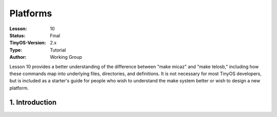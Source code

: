 ===================================================================
Platforms
===================================================================


:Lesson: 10
:Status: Final
:TinyOS-Version: 2.x
:Type: Tutorial
:Author: Working Group 

.. Note::

Lesson 10 provides a better understanding of the difference between "make micaz" and "make telosb," 
including how these commands map into underlying files, directories, and definitions. 
It is not necessary for most TinyOS developers, but is included as a starter's guide for people who wish 
to understand the make system better or wish to design a new platform.


1. Introduction
====================================================================

